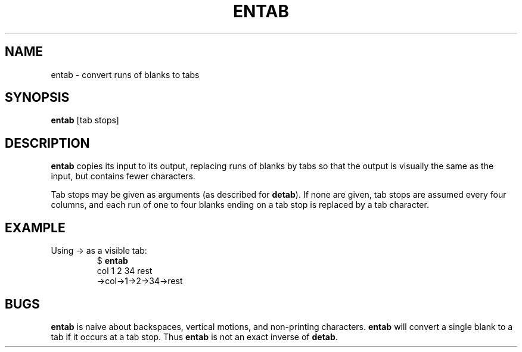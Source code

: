 .TH ENTAB 1 July\ 2019 local
.SH NAME
entab \- convert runs of blanks to tabs
.SH SYNOPSIS
\fBentab\fP [tab stops]
.SH DESCRIPTION
\fBentab\fP copies its input to its output, replacing runs of blanks
by tabs so that the output is visually the same as the input, but
contains fewer characters.
.PP
Tab stops may be given as arguments (as described for \fBdetab\fP).
If none are given, tab stops are assumed every four columns, and
each run of one to four blanks ending on a tab stop is replaced
by a tab character.
.SH EXAMPLE
Using \[->] as a visible tab:
.nf
.RS
$ \fBentab\fP
    col 1   2   34  rest
\[->]col\[->]1\[->]2\[->]34\[->]rest
.RE
.fi
.SH BUGS
\fBentab\fP is naive about backspaces, vertical motions, and
non-printing characters.
\fBentab\fP will convert a single blank to a tab if it occurs
at a tab stop. Thus \fBentab\fP is not an exact inverse of
\fBdetab\fP.
